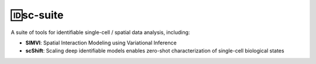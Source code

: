 🆔sc-suite
====================

A suite of tools for identifiable single-cell / spatial data analysis, including:

- **SIMVI**: Spatial Interaction Modeling using Variational Inference
- **scShift**: Scaling deep identifiable models enables zero-shot characterization of single-cell biological states
